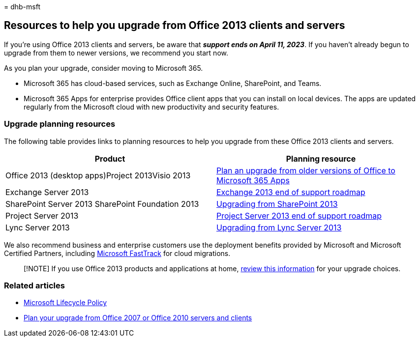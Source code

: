 = 
dhb-msft

== Resources to help you upgrade from Office 2013 clients and servers

If you’re using Office 2013 clients and servers, be aware that *_support
ends on April 11, 2023_*. If you haven’t already begun to upgrade from
them to newer versions, we recommend you start now.

As you plan your upgrade, consider moving to Microsoft 365.

* Microsoft 365 has cloud-based services, such as Exchange Online,
SharePoint, and Teams.
* Microsoft 365 Apps for enterprise provides Office client apps that you
can install on local devices. The apps are updated regularly from the
Microsoft cloud with new productivity and security features.

=== Upgrade planning resources

The following table provides links to planning resources to help you
upgrade from these Office 2013 clients and servers.

[width="100%",cols="50%,50%",options="header",]
|===
|Product |Planning resource
|Office 2013 (desktop apps)Project 2013Visio 2013
|link:/deployoffice/endofsupport/plan-upgrade-older-versions-office[Plan
an upgrade from older versions of Office to Microsoft 365 Apps]

|Exchange Server 2013 |link:exchange-2013-end-of-support.md[Exchange
2013 end of support roadmap]

|SharePoint Server 2013 SharePoint Foundation 2013
|link:upgrade-from-sharepoint-2013.md[Upgrading from SharePoint 2013]

|Project Server 2013 |link:project-server-2013-end-of-support.md[Project
Server 2013 end of support roadmap]

|Lync Server 2013 |link:upgrade-from-lync-2013.md[Upgrading from Lync
Server 2013]
|===

We also recommend business and enterprise customers use the deployment
benefits provided by Microsoft and Microsoft Certified Partners,
including https://www.microsoft.com/fasttrack[Microsoft FastTrack] for
cloud migrations.

____
[!NOTE] If you use Office 2013 products and applications at home,
link:plan-upgrade-previous-versions-office.md#im-a-home-user-what-do-i-do[review
this information] for your upgrade choices.
____

=== Related articles

* link:/lifecycle/[Microsoft Lifecycle Policy]
* link:plan-upgrade-previous-versions-office.md[Plan your upgrade from
Office 2007 or Office 2010 servers and clients]
